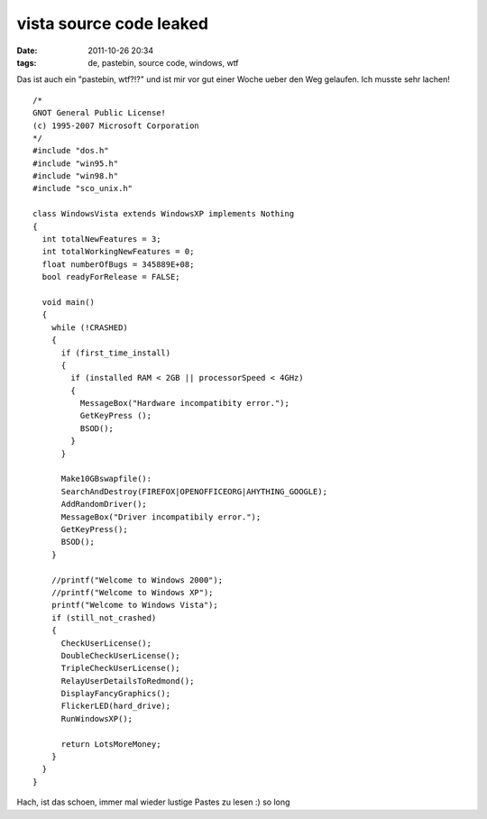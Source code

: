 vista source code leaked
########################
:date: 2011-10-26 20:34
:tags: de, pastebin, source code, windows, wtf

Das ist auch ein "pastebin, wtf?!?" und ist mir vor gut einer Woche
ueber den Weg gelaufen. Ich musste sehr lachen!

::

    /*
    GNOT General Public License!
    (c) 1995-2007 Microsoft Corporation
    */
    #include "dos.h" 
    #include "win95.h"
    #include "win98.h"
    #include "sco_unix.h"

    class WindowsVista extends WindowsXP implements Nothing
    {
      int totalNewFeatures = 3;
      int totalWorkingNewFeatures = 0;
      float numberOfBugs = 345889E+08;
      bool readyForRelease = FALSE;
          
      void main()
      { 
        while (!CRASHED)
        {
          if (first_time_install)
          {
            if (installed RAM < 2GB || processorSpeed < 4GHz)
            {
              MessageBox("Hardware incompatibity error.");
              GetKeyPress ();
              BSOD();
            }
          }

          Make10GBswapfile():
          SearchAndDestroy(FIREFOX|OPENOFFICEORG|AHYTHING_GOOGLE);
          AddRandomDriver();
          MessageBox("Driver incompatibily error.");
          GetKeyPress();
          BSOD();
        }     
           
        //printf("Welcome to Windows 2000");
        //printf("Welcome to Windows XP");
        printf("Welcome to Windows Vista");
        if (still_not_crashed)
        {
          CheckUserLicense();
          DoubleCheckUserLicense();
          TripleCheckUserLicense();
          RelayUserDetailsToRedmond();
          DisplayFancyGraphics();
          FlickerLED(hard_drive);
          RunWindowsXP();

          return LotsMoreMoney;
        }
      }
    }

Hach, ist das schoen, immer mal wieder lustige Pastes zu lesen :) so
long
